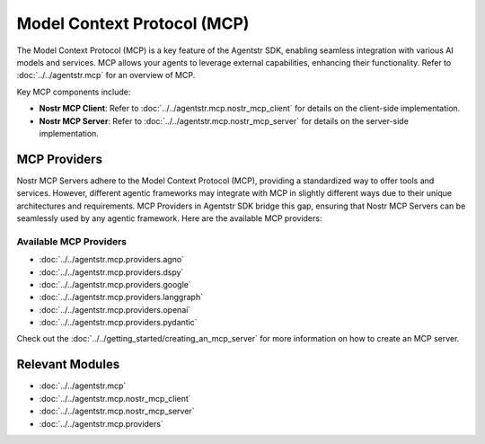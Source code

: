 Model Context Protocol (MCP)
============================

The Model Context Protocol (MCP) is a key feature of the Agentstr SDK, enabling seamless integration with various AI models and services. MCP allows your agents to leverage external capabilities, enhancing their functionality. Refer to :doc:`../../agentstr.mcp` for an overview of MCP.

Key MCP components include:

- **Nostr MCP Client**: Refer to :doc:`../../agentstr.mcp.nostr_mcp_client` for details on the client-side implementation.
- **Nostr MCP Server**: Refer to :doc:`../../agentstr.mcp.nostr_mcp_server` for details on the server-side implementation.

MCP Providers
-------------

Nostr MCP Servers adhere to the Model Context Protocol (MCP), providing a standardized way to offer tools and services. However, different agentic frameworks may integrate with MCP in slightly different ways due to their unique architectures and requirements. MCP Providers in Agentstr SDK bridge this gap, ensuring that Nostr MCP Servers can be seamlessly used by any agentic framework. Here are the available MCP providers:

Available MCP Providers
~~~~~~~~~~~~~~~~~~~~~~~

*   :doc:`../../agentstr.mcp.providers.agno`
*   :doc:`../../agentstr.mcp.providers.dspy`
*   :doc:`../../agentstr.mcp.providers.google`
*   :doc:`../../agentstr.mcp.providers.langgraph`
*   :doc:`../../agentstr.mcp.providers.openai`
*   :doc:`../../agentstr.mcp.providers.pydantic`

Check out the :doc:`../../getting_started/creating_an_mcp_server` for more information on how to create an MCP server.

Relevant Modules
----------------

*   :doc:`../../agentstr.mcp`
*   :doc:`../../agentstr.mcp.nostr_mcp_client`
*   :doc:`../../agentstr.mcp.nostr_mcp_server`
*   :doc:`../../agentstr.mcp.providers`
